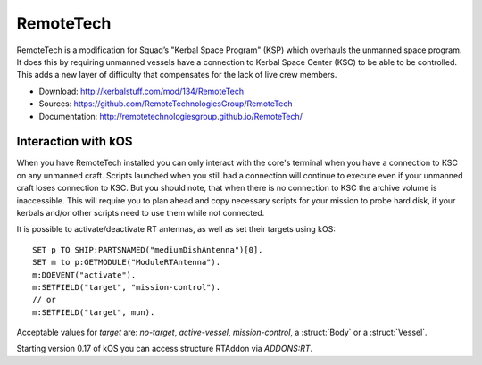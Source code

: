 .. _remotetech:

RemoteTech
==========

RemoteTech is a modification for Squad’s "Kerbal Space Program" (KSP) which overhauls the unmanned space program. It does this by requiring unmanned vessels have a connection to Kerbal Space Center (KSC) to be able to be controlled. This adds a new layer of difficulty that compensates for the lack of live crew members.

- Download: http://kerbalstuff.com/mod/134/RemoteTech
- Sources: https://github.com/RemoteTechnologiesGroup/RemoteTech
- Documentation: http://remotetechnologiesgroup.github.io/RemoteTech/


Interaction with kOS
--------------------

When you have RemoteTech installed you can only interact with the core's terminal when you have a connection to KSC on any unmanned craft. Scripts launched when you still had a connection will continue to execute even if your unmanned craft loses connection to KSC. But you should note, that when there is no connection to KSC the archive volume is inaccessible. This will require you to plan ahead and copy necessary scripts for your mission to probe hard disk, if your kerbals and/or other scripts need to use them while not connected.

It is possible to activate/deactivate RT antennas, as well as set their targets using kOS::

  SET p TO SHIP:PARTSNAMED("mediumDishAntenna")[0].
  SET m to p:GETMODULE("ModuleRTAntenna").
  m:DOEVENT("activate").
  m:SETFIELD("target", "mission-control").
  // or
  m:SETFIELD("target", mun).

Acceptable values for `target` are: `no-target`, `active-vessel`, `mission-control`, a :struct:`Body` or a :struct:`Vessel`.

Starting version 0.17 of kOS you can access structure RTAddon via `ADDONS:RT`.

.. structure:: RTAddon

    ===================================== ========================= =============
     Suffix                                Type                      Description
    ===================================== ========================= =============
     :attr:`AVAILABLE`                     bool(readonly)            True if RT is installed and RT integration enabled.
     :meth:`DELAY(vessel)`                 double                    Get shortest possible delay to given :struct:`Vessel`
     :meth:`KSCDELAY(vessel)`              double                    Get delay from KSC to given :struct:`Vessel`
     :meth:`HASCONNECTION(vessel)`         bool                      True if given :struct:`Vessel` has any connection
     :meth:`HASKSCCONNECTION(vessel)`      bool                      True if given :struct:`Vessel` has connection to KSC
    ===================================== ========================= =============



.. attribute:: RTADDON:AVAILABLE

    :type: bool
    :access: Get only

    True if RT is installed and RT integration enabled.

.. method:: RTAddon:DELAY(vessel)

    :parameter vessel: :struct:`Vessel`
    :return: (double) seconds

    Returns shortest possible delay for `vessel` (Will be less than KSC delay if you have a local command post).

.. method:: RTAddon:KSCDELAY(vessel)

    :parameter vessel: :struct:`Vessel`
    :return: (double) seconds

    Returns delay in seconds from KSC to `vessel`.

.. method:: RTAddon:HASCONNECTION(vessel)

    :parameter vessel: :struct:`Vessel`
    :return: bool

    Returns True if `vessel` has any connection (including to local command posts).

.. method:: RTAddon:HASKSCCONNECTION(vessel)

    :parameter vessel: :struct:`Vessel`
    :return: bool

    Returns True if `vessel` has connection to KSC.
